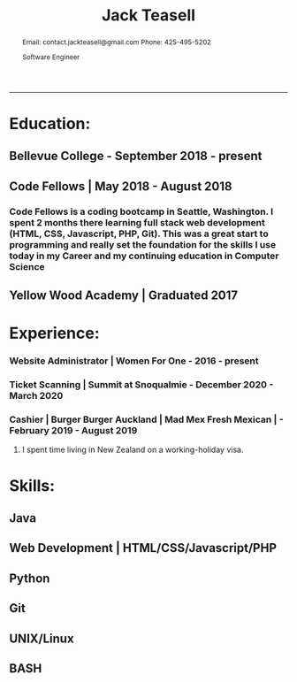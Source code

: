 #+TITLE: Jack Teasell

#+OPTIONS: toc:nil num:nil
#+HTML_DOCTYPE: html5
#+HTML_HEAD: <link rel="stylesheet" type="text/css" href="css/reset.css"/>
#+HTML_HEAD: <link rel="stylesheet" type="text/css" href="css/main.css"/>
#+HTML_HEAD: <link rel="stylesheet" type="text/css" href="https://gongzhitaao.org/orgcss/org.css"/>

#+BEGIN_abstract
Email: contact.jackteasell@gmail.com
Phone:  425-495-5202

Software Engineer
#+END_abstract
-----
* Education:
** Bellevue College - September 2018 - present
** Code Fellows | May 2018 - August 2018
*** Code Fellows is a coding bootcamp in Seattle, Washington. I spent 2 months there learning full stack web development (HTML, CSS, Javascript, PHP, Git). This was a great start to programming and really set the foundation for the skills I use today in my Career and my continuing education in Computer Science
** Yellow Wood Academy | Graduated 2017

* Experience:
*** Website Administrator | Women For One - 2016 - present
*** Ticket Scanning | Summit at Snoqualmie - December 2020 - March 2020
*** Cashier | Burger Burger Auckland | Mad Mex Fresh Mexican | - February 2019 - August 2019
**** I spent time living in New Zealand on a working-holiday visa.

* Skills:
** Java
** Web Development | HTML/CSS/Javascript/PHP
** Python
** Git
** UNIX/Linux
** BASH
